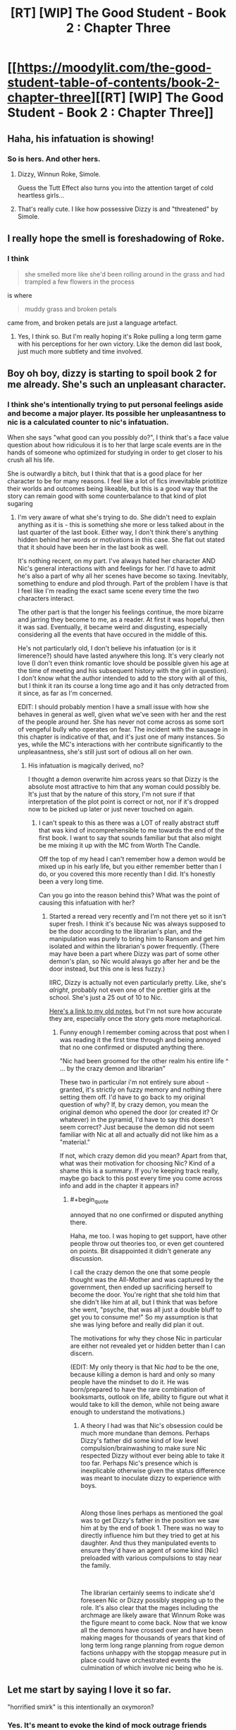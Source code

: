#+TITLE: [RT] [WIP] The Good Student - Book 2 : Chapter Three

* [[https://moodylit.com/the-good-student-table-of-contents/book-2-chapter-three][[RT] [WIP] The Good Student - Book 2 : Chapter Three]]
:PROPERTIES:
:Author: Oblivion3418
:Score: 41
:DateUnix: 1541366287.0
:END:

** Haha, his infatuation is showing!
:PROPERTIES:
:Author: elevul
:Score: 14
:DateUnix: 1541367219.0
:END:

*** So is hers. And other hers.
:PROPERTIES:
:Author: lolbifrons
:Score: 13
:DateUnix: 1541369230.0
:END:

**** Dizzy, Winnun Roke, Simole.

Guess the Tutt Effect also turns you into the attention target of cold heartless girls...
:PROPERTIES:
:Author: JulianWyvern
:Score: 12
:DateUnix: 1541376502.0
:END:


**** That's really cute. I like how possessive Dizzy is and "threatened" by Simole.
:PROPERTIES:
:Author: Rice_22
:Score: 6
:DateUnix: 1541381737.0
:END:


** I really hope the smell is foreshadowing of Roke.
:PROPERTIES:
:Author: notagiantdolphin
:Score: 4
:DateUnix: 1541399559.0
:END:

*** I think

#+begin_quote
  she smelled more like she'd been rolling around in the grass and had trampled a few flowers in the process
#+end_quote

is where

#+begin_quote
  muddy grass and broken petals
#+end_quote

came from, and broken petals are just a language artefact.
:PROPERTIES:
:Author: BunyipOfBulvudis
:Score: 6
:DateUnix: 1541408368.0
:END:

**** Yes, I think so. But I'm really hoping it's Roke pulling a long term game with his perceptions for her own victory. Like the demon did last book, just much more subtlety and time involved.
:PROPERTIES:
:Author: notagiantdolphin
:Score: 6
:DateUnix: 1541408994.0
:END:


** Boy oh boy, dizzy is starting to spoil book 2 for me already. She's such an unpleasant character.
:PROPERTIES:
:Author: thunder_cranium
:Score: 5
:DateUnix: 1541392805.0
:END:

*** I think she's intentionally trying to put personal feelings aside and become a major player. Its possible her unpleasantness to nic is a calculated counter to nic's infatuation.

When she says "what good can you possibly do?", I think that's a face value question about how ridiculous it is to her that large scale events are in the hands of someone who optimized for studying in order to get closer to his crush all his life.

She is outwardly a bitch, but I think that that is a good place for her character to be for many reasons. I feel like a lot of fics invevitable priotitize their worlds and outcomes being likeable, but this is a good way that the story can remain good with some counterbalance to that kind of plot sugaring
:PROPERTIES:
:Author: BunyipOfBulvudis
:Score: 10
:DateUnix: 1541408894.0
:END:

**** I'm very aware of what she's trying to do. She didn't need to explain anything as it is - this is something she more or less talked about in the last quarter of the last book. Either way, I don't think there's anything hidden behind her words or motivations in this case. She flat out stated that it should have been her in the last book as well.

It's nothing recent, on my part. I've always hated her character AND Nic's general interactions with and feelings for her. I'd have to admit he's also a part of why all her scenes have become so taxing. Inevitably, something to endure and plod through. Part of the problem I have is that I feel like I'm reading the exact same scene every time the two characters interact.

The other part is that the longer his feelings continue, the more bizarre and jarring they become to me, as a reader. At first it was hopeful, then it was sad. Eventually, it became weird and disgusting, especially considering all the events that have occured in the middle of this.

He's not particularly old, I don't believe his infatuation (or is it limerence?) should have lasted anywhere this long. It's very clearly not love (I don't even think romantic love should be possible given his age at the time of meeting and his subsequent history with the girl in question). I don't know what the author intended to add to the story with all of this, but I think it ran its course a long time ago and it has only detracted from it since, as far as I'm concerned.

EDIT: I should probably mention I have a small issue with how she behaves in general as well, given what we've seen with her and the rest of the people around her. She has never not come across as some sort of vengeful bully who operates on fear. The incident with the sausage in this chapter is indicative of that, and it's just one of many instances. So yes, while the MC's interactions with her contribute significantly to the unpleasantness, she's still just sort of odious all on her own.
:PROPERTIES:
:Author: thunder_cranium
:Score: 5
:DateUnix: 1541422671.0
:END:

***** His infatuation is magically derived, no?

I thought a demon overwrite him across years so that Dizzy is the absolute most attractive to him that any woman could possibly be. It's just that by the nature of this story, I'm not sure if that interpretation of the plot point is correct or not, nor if it's dropped now to be picked up later or just never touched on again.
:PROPERTIES:
:Author: xachariah
:Score: 2
:DateUnix: 1541470066.0
:END:

****** I can't speak to this as there was a LOT of really abstract stuff that was kind of incomprehensible to me towards the end of the first book. I want to say that sounds familiar but that also might be me mixing it up with the MC from Worth The Candle.

Off the top of my head I can't remember how a demon would be mixed up in his early life, but you either remember better than I do, or you covered this more recently than I did. It's honestly been a very long time.

Can you go into the reason behind this? What was the point of causing this infatuation with her?
:PROPERTIES:
:Author: thunder_cranium
:Score: 3
:DateUnix: 1541470311.0
:END:

******* Started a reread very recently and I'm not there yet so it isn't super fresh. I think it's because Nic was always supposed to be the door according to the librarian's plan, and the manipulation was purely to bring him to Ransom and get him isolated and within the librarian's power frequently. (There may have been a part where Dizzy was part of some other demon's plan, so Nic would always go after her and be the door instead, but this one is less fuzzy.)

IIRC, Dizzy is actually not even particularly pretty. Like, she's /alright/, probably not even one of the prettier girls at the school. She's just a 25 out of 10 to Nic.

[[https://old.reddit.com/r/rational/comments/8e67m0/rthf_the_good_student_chapter_fifty_two/dxun0su/][Here's a link to my old notes]], but I'm not sure how accurate they are, especially once the story gets more metaphorical.
:PROPERTIES:
:Author: xachariah
:Score: 1
:DateUnix: 1541476314.0
:END:

******** Funny enough I remember coming across that post when I was reading it the first time through and being annoyed that no one confirmed or disputed anything there.

"Nic had been groomed for the other realm his entire life ^ ... by the crazy demon and librarian"

These two in particular i'm not entirely sure about - granted, it's strictly on fuzzy memory and nothing there setting them off. I'd have to go back to my original question of why? If, by crazy demon, you mean the original demon who opened the door (or created it? Or whatever) in the pyramid, I'd have to say this doesn't seem correct? Just because the demon did not seem familiar with Nic at all and actually did not like him as a "material."

If not, which crazy demon did you mean? Apart from that, what was their motivation for choosing Nic? Kind of a shame this is a summary. If you're keeping track really, maybe go back to this post every time you come across info and add in the chapter it appears in?
:PROPERTIES:
:Author: thunder_cranium
:Score: 2
:DateUnix: 1541479877.0
:END:

********* #+begin_quote
  annoyed that no one confirmed or disputed anything there.
#+end_quote

Haha, me too. I was hoping to get support, have other people throw out theories too, or even get countered on points. Bit disappointed it didn't generate any discussion.

I call the crazy demon the one that some people thought was the All-Mother and was captured by the government, then ended up sacrificing herself to become the door. You're right that she told him that she didn't like him at all, but I think that was before she went, "psyche, that was all just a double bluff to get you to consume me!" So my assumption is that she was lying before and really did plan it out.

The motivations for why they chose Nic in particular are either not revealed yet or hidden better than I can discern.

(EDIT: My only theory is that Nic /had/ to be the one, because killing a demon is hard and only so many people have the mindset to do it. He was born/prepared to have the rare combination of booksmarts, outlook on life, ability to figure out what it would take to kill the demon, while not being aware enough to understand the motivations.)
:PROPERTIES:
:Author: xachariah
:Score: 2
:DateUnix: 1541481114.0
:END:

********** A theory I had was that Nic's obsession could be much more mundane than demons. Perhaps Dizzy's father did some kind of low level compulsion/brainwashing to make sure Nic respected Dizzy without ever being able to take it too far. Perhaps Nic's presence which is inexplicable otherwise given the status difference was meant to inoculate dizzy to experience with boys.

​

Along those lines perhaps as mentioned the goal was to get Dizzy's father in the position we saw him at by the end of book 1. There was no way to directly influence him but they tried to get at his daughter. And thus they manipulated events to ensure they'd have an agent of some kind (Nic) preloaded with various compulsions to stay near the family.

​

The librarian certainly seems to indicate she'd foreseen Nic or Dizzy possibly stepping up to the role. It's also clear that the mages including the archmage are likely aware that Winnum Roke was the figure meant to come back. Now that we know all the demons have crossed over and have been making mages for thousands of years that kind of long term long range planning from rogue demon factions unhappy with the stopgap measure put in place could have orchestrated events the culmination of which involve nic being who he is.
:PROPERTIES:
:Author: ryujinmaru
:Score: 1
:DateUnix: 1541596515.0
:END:


** Let me start by saying I love it so far.

"horrified smirk" is this intentionally an oxymoron?
:PROPERTIES:
:Author: BunyipOfBulvudis
:Score: 5
:DateUnix: 1541408303.0
:END:

*** Yes. It's meant to evoke the kind of mock outrage friends display when they're actually amused by the insults thrown their way.
:PROPERTIES:
:Author: mooderino
:Score: 5
:DateUnix: 1541421737.0
:END:
